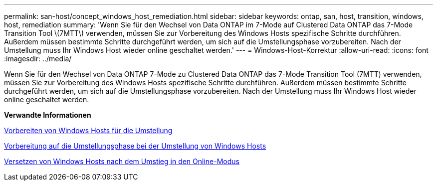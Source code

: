 ---
permalink: san-host/concept_windows_host_remediation.html 
sidebar: sidebar 
keywords: ontap, san, host, transition, windows, host, remediation 
summary: 'Wenn Sie für den Wechsel von Data ONTAP im 7-Mode auf Clustered Data ONTAP das 7-Mode Transition Tool \(7MTT\) verwenden, müssen Sie zur Vorbereitung des Windows Hosts spezifische Schritte durchführen. Außerdem müssen bestimmte Schritte durchgeführt werden, um sich auf die Umstellungsphase vorzubereiten. Nach der Umstellung muss Ihr Windows Host wieder online geschaltet werden.' 
---
= Windows-Host-Korrektur
:allow-uri-read: 
:icons: font
:imagesdir: ../media/


[role="lead"]
Wenn Sie für den Wechsel von Data ONTAP 7-Mode zu Clustered Data ONTAP das 7-Mode Transition Tool (7MTT) verwenden, müssen Sie zur Vorbereitung des Windows Hosts spezifische Schritte durchführen. Außerdem müssen bestimmte Schritte durchgeführt werden, um sich auf die Umstellungsphase vorzubereiten. Nach der Umstellung muss Ihr Windows Host wieder online geschaltet werden.

*Verwandte Informationen*

xref:task_preparing_windows_hosts_for_transition.adoc[Vorbereiten von Windows Hosts für die Umstellung]

xref:task_preparing_for_cutover_when_transitioning_windows_hosts.adoc[Vorbereitung auf die Umstellungsphase bei der Umstellung von Windows Hosts]

xref:task_bringing_windows_hosts_online_after_transition.adoc[Versetzen von Windows Hosts nach dem Umstieg in den Online-Modus]
